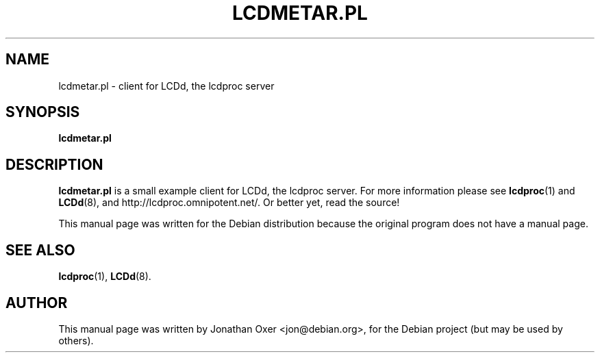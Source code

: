 .\" First parameter, NAME, should be all caps
.\" Second parameter, SECTION, should be 1-8, maybe w/ subsection
.\" other parameters are allowed: see man(7), man(1)
.TH LCDMETAR.PL 1 "December  9, 2003"
.\" Please adjust this date whenever revising the manpage.
.\"
.SH NAME
lcdmetar.pl \- client for LCDd, the lcdproc server
.SH SYNOPSIS
.B lcdmetar.pl
.SH DESCRIPTION
.B lcdmetar.pl
is a small example client for LCDd, the lcdproc server. For more
information please see
.BR lcdproc (1)
and
.BR LCDd (8),
and http://lcdproc.omnipotent.net/. Or better yet, read the source!
.PP
This manual page was written for the Debian distribution
because the original program does not have a manual page.
.PP
.SH SEE ALSO
.BR lcdproc (1),
.BR LCDd (8).
.br
.SH AUTHOR
This manual page was written by Jonathan Oxer <jon@debian.org>,
for the Debian project (but may be used by others).
